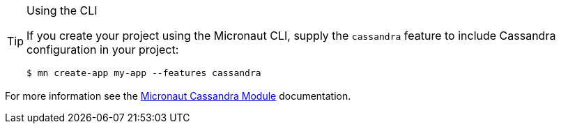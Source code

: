 [TIP]
.Using the CLI
====
If you create your project using the Micronaut CLI, supply the `cassandra` feature to include Cassandra configuration in your project:
----
$ mn create-app my-app --features cassandra
----
====

For more information see the https://micronaut-projects.github.io/micronaut-cassandra/latest/guide/[Micronaut Cassandra Module] documentation.
